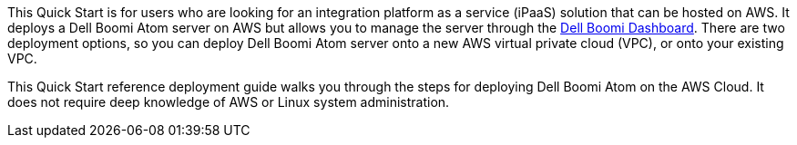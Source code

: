 // Replace the content in <>
// Identify your target audience and explain how/why they would use this Quick Start.
//Avoid borrowing text from third-party websites (copying text from AWS service documentation is fine). Also, avoid marketing-speak, focusing instead on the technical aspect.
This Quick Start is for users who are looking for an integration platform as a service (iPaaS) solution that can be hosted on AWS. It deploys a Dell Boomi Atom server on AWS but allows you to manage the server through the http://www.platform.boomi.com[Dell Boomi Dashboard]. There are two deployment options, so you can deploy Dell Boomi Atom server onto a new AWS virtual private cloud (VPC), or onto your existing VPC.

This Quick Start reference deployment guide walks you through the steps for deploying Dell Boomi Atom on the AWS Cloud. It does not require deep knowledge of AWS or Linux system administration.
